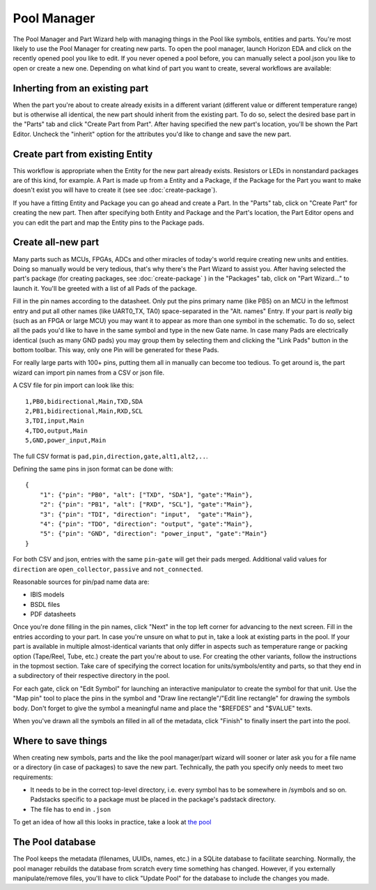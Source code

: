 Pool Manager
============

The Pool Manager and Part Wizard help with managing things in the Pool
like symbols, entities and parts. You're most likely to use the Pool
Manager for creating new parts. To open the pool manager, launch Horizon EDA and click on the recently opened pool you like to edit. If you never opened a pool before, you can manually select a pool.json you like to open or create a new one. Depending on what kind of part you want to create,
several workflows are available:

Inherting from an existing part
-------------------------------

When the part you're about to create already exisits in a different
variant (different value or different temperature range) but is
otherwise all identical, the new part should inherit from the existing
part. To do so, select the desired base part in the "Parts" tab and
click "Create Part from Part". After having specified the new part's
location, you'll be shown the Part Editor. Uncheck the "inherit" option
for the attributes you'd like to change and save the new part.

Create part from existing Entity
--------------------------------

This workflow is appropriate when the Entity for the new part already
exists. Resistors or LEDs in nonstandard packages are of this kind, for
example. A Part is made up from a Entity and a Package, if the Package for the Part you want to make doesn't exist you will have to create it (see see :doc:`create-package`). 

If you have a fitting Entity and Package you can go ahead and create a Part. In the "Parts" tab, click on "Create Part" for creating the new part. Then after
specifying both Entity and Package and the Part's location, the Part Editor opens and you can edit the part and map the Entity pins to the Package pads.

Create all-new part
-------------------

Many parts such as MCUs, FPGAs, ADCs and other miracles of today's world
require creating new units and entities. Doing so manually would be very
tedious, that's why there's the Part Wizard to assist you. After having
selected the part's package (for creating packages, see :doc:`create-package` ) in the "Packages" tab, click on "Part
Wizard..." to launch it. You'll be greeted with a list of all Pads of
the package.

Fill in the pin names according to the datasheet. Only put the pins
primary name (like PB5) on an MCU in the leftmost entry and put all
other names (like UART0_TX, TA0) space-separated in the "Alt. names"
Entry. If your part is *really* big (such as an FPGA or large MCU) you
may want it to appear as more than one symbol in the schematic. To do
so, select all the pads you'd like to have in the same symbol and type
in the new Gate name. In case many Pads are electrically identical (such
as many GND pads) you may group them by selecting them and clicking the
"Link Pads" button in the bottom toolbar. This way, only one Pin will be
generated for these Pads.

For really large parts with 100+ pins, putting them all in manually can
become too tedious. To get around is, the part wizard can import pin names
from a CSV or json file.

A CSV file for pin import can look like this:

::

    1,PB0,bidirectional,Main,TXD,SDA
    2,PB1,bidirectional,Main,RXD,SCL
    3,TDI,input,Main
    4,TDO,output,Main
    5,GND,power_input,Main

The full CSV format is ``pad,pin,direction,gate,alt1,alt2,..``.

Defining the same pins in json format can be done with:

::

   {
       "1": {"pin": "PB0", "alt": ["TXD", "SDA"], "gate":"Main"},
       "2": {"pin": "PB1", "alt": ["RXD", "SCL"], "gate":"Main"},
       "3": {"pin": "TDI", "direction": "input",  "gate":"Main"},
       "4": {"pin": "TDO", "direction": "output", "gate":"Main"},
       "5": {"pin": "GND", "direction": "power_input", "gate":"Main"}
   }

For both CSV and json, entries with the same ``pin``-``gate`` will get their
pads merged. Additional valid values for ``direction`` are ``open_collector``,
``passive`` and ``not_connected``.

Reasonable sources for pin/pad name data are:

-  IBIS models
-  BSDL files
-  PDF datasheets

Once you're done filling in the pin names, click "Next" in the top left
corner for advancing to the next screen. Fill in the entries according
to your part. In case you're unsure on what to put in, take a look at
existing parts in the pool. If your part is available in multiple
almost-identical variants that only differ in aspects such as
temperature range or packing option (Tape/Reel, Tube, etc.) create the
part you're about to use. For creating the other variants, follow the
instructions in the topmost section. Take care of specifying the correct
location for units/symbols/entity and parts, so that they end in a
subdirectory of their respective directory in the pool.

For each gate, click on "Edit Symbol" for launching an interactive
manipulator to create the symbol for that unit. Use the "Map pin" tool
to place the pins in the symbol and "Draw line rectangle"/"Edit line
rectangle" for drawing the symbols body. Don't forget to give the symbol
a meaningful name and place the "$REFDES" and "$VALUE" texts.

When you've drawn all the symbols an filled in all of the metadata,
click "Finish" to finally insert the part into the pool.

Where to save things
--------------------

When creating new symbols, parts and the like the pool manager/part
wizard will sooner or later ask you for a file name or a directory (in
case of packages) to save the new part. Technically, the path you
specify only needs to meet two requirements:

-  It needs to be in the correct top-level directory, i.e. every symbol
   has to be somewhere in /symbols and so on. Padstacks specific to a
   package must be placed in the package's padstack directory.
-  The file has to end in ``.json``

To get an idea of how all this looks in practice, take a look at `the
pool <https://github.com/horizon-eda/horizon-pool/>`__

The Pool database
-----------------

The Pool keeps the metadata (filenames, UUIDs, names, etc.) in a SQLite
database to facilitate searching. Normally, the pool manager rebuilds
the database from scratch every time something has changed. However, if
you externally manipulate/remove files, you'll have to click "Update
Pool" for the database to include the changes you made.
